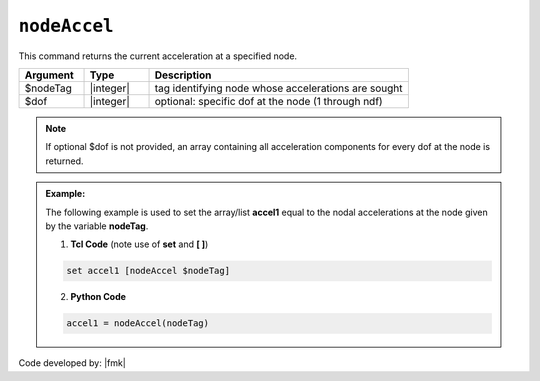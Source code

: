 .. _nodeAccel:

``nodeAccel``
*************

This command returns the current acceleration at a specified node.

.. function:: nodeAccel $nodeTag <$dof>

.. csv-table:: 
   :header: "Argument", "Type", "Description"
   :widths: 10, 10, 40

   $nodeTag, |integer|, tag identifying node whose accelerations are sought
   $dof, |integer|, optional: specific dof at the node (1 through ndf)

.. note::

   If optional $dof is not provided, an array containing all acceleration components for every dof at the node is returned.

.. admonition:: Example:

   The following example is used to set the array/list **accel1** equal to the nodal accelerations at the node given by the variable **nodeTag**.

   1. **Tcl Code** (note use of **set** and **[ ]**)

   .. code-block:: tcl

	set accel1 [nodeAccel $nodeTag]

   2. **Python Code**

   .. code-block:: python

	accel1 = nodeAccel(nodeTag)


Code developed by: |fmk|
